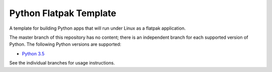 Python Flatpak Template
=====================

A template for building Python apps that will run under Linux as a flatpak application.

The master branch of this repository has no content; there is an
independent branch for each supported version of Python. The following
Python versions are supported:

* `Python 3.5 <https://github.com/japrau/Python-flatpak-template/tree/3.5>`__

See the individual branches for usage instructions.
